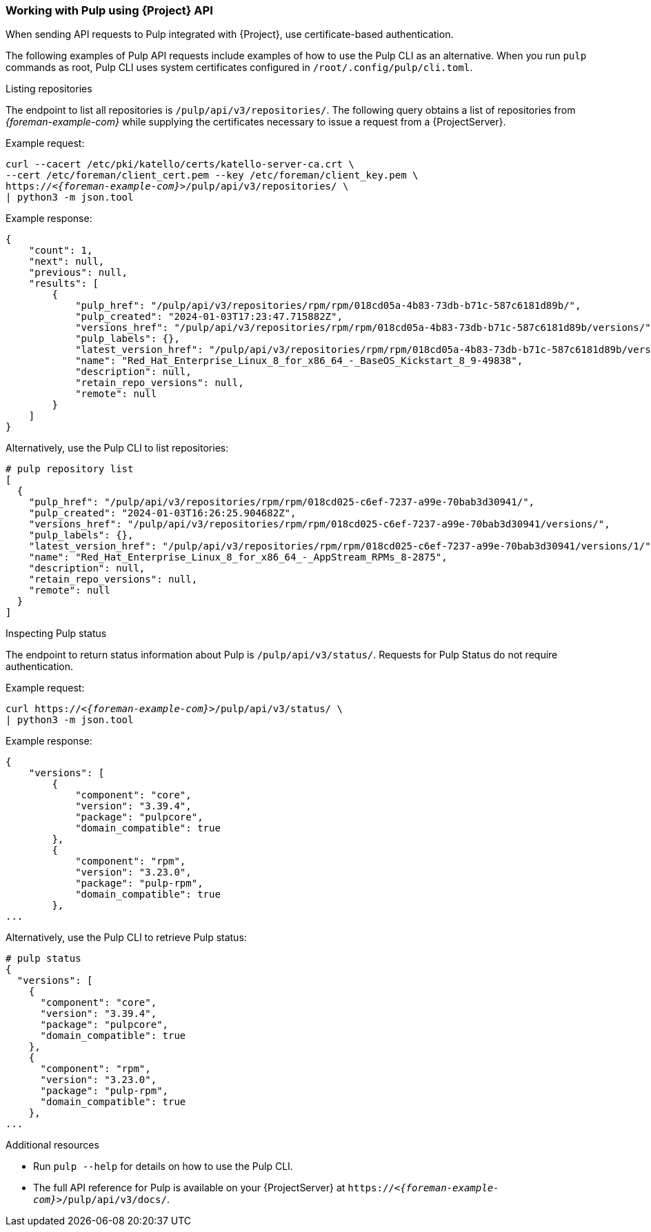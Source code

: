 [[sect-API_Guide-Working-with-Pulp]]
=== Working with Pulp using {Project} API

When sending API requests to Pulp integrated with {Project}, use certificate-based authentication.

The following examples of Pulp API requests include examples of how to use the Pulp CLI as an alternative.
When you run `pulp` commands as root, Pulp CLI uses system certificates configured in `/root/.config/pulp/cli.toml`.

.Listing repositories
The endpoint to list all repositories is `/pulp/api/v3/repositories/`.
The following query obtains a list of repositories from _{foreman-example-com}_ while supplying the certificates necessary to issue a request from a {ProjectServer}.

Example request:

[options="nowrap", subs="+quotes,attributes"]
----
curl --cacert /etc/pki/katello/certs/katello-server-ca.crt \
--cert /etc/foreman/client_cert.pem --key /etc/foreman/client_key.pem \
https://_<{foreman-example-com}>_/pulp/api/v3/repositories/ \
| python3 -m json.tool
----

Example response:

[options="nowrap", subs="+quotes,attributes"]
----
{
    "count": 1,
    "next": null,
    "previous": null,
    "results": [
        {
            "pulp_href": "/pulp/api/v3/repositories/rpm/rpm/018cd05a-4b83-73db-b71c-587c6181d89b/",
            "pulp_created": "2024-01-03T17:23:47.715882Z",
            "versions_href": "/pulp/api/v3/repositories/rpm/rpm/018cd05a-4b83-73db-b71c-587c6181d89b/versions/",
            "pulp_labels": {},
            "latest_version_href": "/pulp/api/v3/repositories/rpm/rpm/018cd05a-4b83-73db-b71c-587c6181d89b/versions/1/",
            "name": "Red_Hat_Enterprise_Linux_8_for_x86_64_-_BaseOS_Kickstart_8_9-49838",
            "description": null,
            "retain_repo_versions": null,
            "remote": null
        }
    ]
}
----

Alternatively, use the Pulp CLI to list repositories:

[options="nowrap", subs="+quotes,attributes"]
----
# pulp repository list
[
  {
    "pulp_href": "/pulp/api/v3/repositories/rpm/rpm/018cd025-c6ef-7237-a99e-70bab3d30941/",
    "pulp_created": "2024-01-03T16:26:25.904682Z",
    "versions_href": "/pulp/api/v3/repositories/rpm/rpm/018cd025-c6ef-7237-a99e-70bab3d30941/versions/",
    "pulp_labels": {},
    "latest_version_href": "/pulp/api/v3/repositories/rpm/rpm/018cd025-c6ef-7237-a99e-70bab3d30941/versions/1/",
    "name": "Red_Hat_Enterprise_Linux_8_for_x86_64_-_AppStream_RPMs_8-2875",
    "description": null,
    "retain_repo_versions": null,
    "remote": null
  }
]
----

.Inspecting Pulp status
The endpoint to return status information about Pulp is `/pulp/api/v3/status/`.
Requests for Pulp Status do not require authentication.

Example request:

[options="nowrap", subs="+quotes,attributes"]
----
curl https://_<{foreman-example-com}>_/pulp/api/v3/status/ \
| python3 -m json.tool
----

Example response:

[options="nowrap", subs="+quotes,attributes"]
----
{
    "versions": [
        {
            "component": "core",
            "version": "3.39.4",
            "package": "pulpcore",
            "domain_compatible": true
        },
        {
            "component": "rpm",
            "version": "3.23.0",
            "package": "pulp-rpm",
            "domain_compatible": true
        },
...
----

Alternatively, use the Pulp CLI to retrieve Pulp status:

[options="nowrap", subs="+quotes,attributes"]
----
# pulp status
{
  "versions": [
    {
      "component": "core",
      "version": "3.39.4",
      "package": "pulpcore",
      "domain_compatible": true
    },
    {
      "component": "rpm",
      "version": "3.23.0",
      "package": "pulp-rpm",
      "domain_compatible": true
    },
...
----

[role="_additional-resources"]
.Additional resources

* Run `pulp --help` for details on how to use the Pulp CLI.
* The full API reference for Pulp is available on your {ProjectServer} at `https://_<{foreman-example-com}>_/pulp/api/v3/docs/`.
